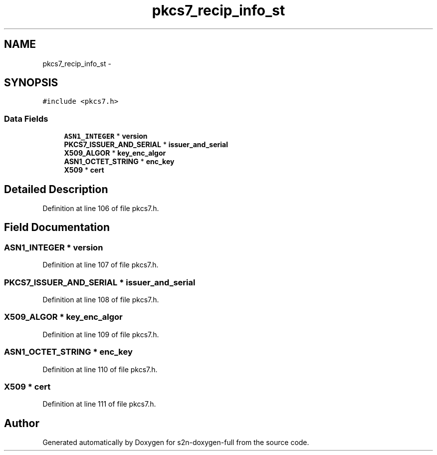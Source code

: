 .TH "pkcs7_recip_info_st" 3 "Fri Aug 19 2016" "s2n-doxygen-full" \" -*- nroff -*-
.ad l
.nh
.SH NAME
pkcs7_recip_info_st \- 
.SH SYNOPSIS
.br
.PP
.PP
\fC#include <pkcs7\&.h>\fP
.SS "Data Fields"

.in +1c
.ti -1c
.RI "\fBASN1_INTEGER\fP * \fBversion\fP"
.br
.ti -1c
.RI "\fBPKCS7_ISSUER_AND_SERIAL\fP * \fBissuer_and_serial\fP"
.br
.ti -1c
.RI "\fBX509_ALGOR\fP * \fBkey_enc_algor\fP"
.br
.ti -1c
.RI "\fBASN1_OCTET_STRING\fP * \fBenc_key\fP"
.br
.ti -1c
.RI "\fBX509\fP * \fBcert\fP"
.br
.in -1c
.SH "Detailed Description"
.PP 
Definition at line 106 of file pkcs7\&.h\&.
.SH "Field Documentation"
.PP 
.SS "\fBASN1_INTEGER\fP * version"

.PP
Definition at line 107 of file pkcs7\&.h\&.
.SS "\fBPKCS7_ISSUER_AND_SERIAL\fP * issuer_and_serial"

.PP
Definition at line 108 of file pkcs7\&.h\&.
.SS "\fBX509_ALGOR\fP * key_enc_algor"

.PP
Definition at line 109 of file pkcs7\&.h\&.
.SS "\fBASN1_OCTET_STRING\fP * enc_key"

.PP
Definition at line 110 of file pkcs7\&.h\&.
.SS "\fBX509\fP * cert"

.PP
Definition at line 111 of file pkcs7\&.h\&.

.SH "Author"
.PP 
Generated automatically by Doxygen for s2n-doxygen-full from the source code\&.
